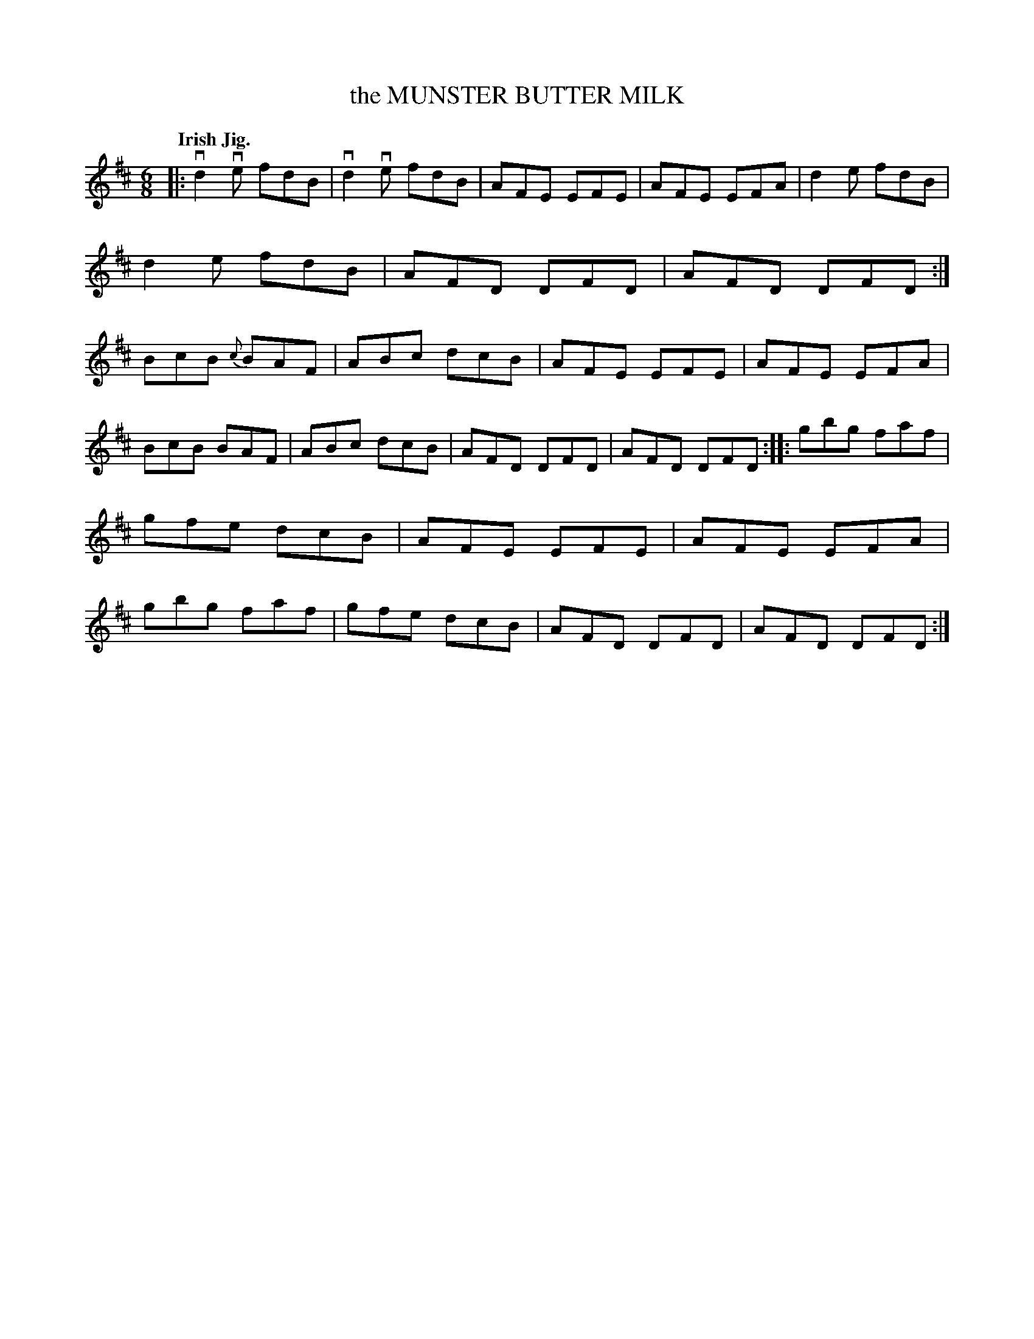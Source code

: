X: 140047
T: the MUNSTER BUTTER MILK
Q: "Irish Jig."
R: Jig.
%R: jig
B: James Kerr "Merry Melodies" v.1 p.40 s.0 #47
Z: 2016 John Chambers <jc:trillian.mit.edu>
M: 6/8
L: 1/8
%%slurgraces yes
%%graceslurs yes
K: D
|:\
vd2ve fdB | vd2ve fdB | AFE EFE | AFE EFA |\
d2e fdB | d2e fdB | AFD DFD | AFD DFD :|\
BcB {c}BAF | ABc dcB | AFE EFE | AFE EFA |
BcB BAF | ABc dcB | AFD DFD | AFD DFD ::\
gbg faf | gfe dcB | AFE EFE | AFE EFA |\
gbg faf | gfe dcB | AFD DFD | AFD DFD :|
